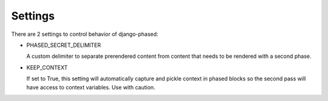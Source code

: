 .. _ref-settings:

========
Settings
========

There are 2 settings to control behavior of django-phased:

* PHASED_SECRET_DELIMITER

  A custom delimiter to separate prerendered content from content that needs to
  be rendered with a second phase.

* KEEP_CONTEXT

  If set to True, this setting will automatically capture and pickle context in
  phased blocks so the second pass will have access to context variables. Use
  with caution.

